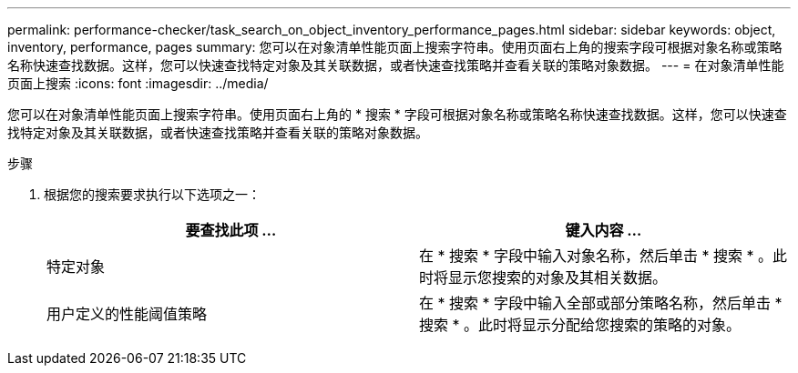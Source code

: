 ---
permalink: performance-checker/task_search_on_object_inventory_performance_pages.html 
sidebar: sidebar 
keywords: object, inventory, performance, pages 
summary: 您可以在对象清单性能页面上搜索字符串。使用页面右上角的搜索字段可根据对象名称或策略名称快速查找数据。这样，您可以快速查找特定对象及其关联数据，或者快速查找策略并查看关联的策略对象数据。 
---
= 在对象清单性能页面上搜索
:icons: font
:imagesdir: ../media/


[role="lead"]
您可以在对象清单性能页面上搜索字符串。使用页面右上角的 * 搜索 * 字段可根据对象名称或策略名称快速查找数据。这样，您可以快速查找特定对象及其关联数据，或者快速查找策略并查看关联的策略对象数据。

.步骤
. 根据您的搜索要求执行以下选项之一：
+
|===
| 要查找此项 ... | 键入内容 ... 


 a| 
特定对象
 a| 
在 * 搜索 * 字段中输入对象名称，然后单击 * 搜索 * 。此时将显示您搜索的对象及其相关数据。



 a| 
用户定义的性能阈值策略
 a| 
在 * 搜索 * 字段中输入全部或部分策略名称，然后单击 * 搜索 * 。此时将显示分配给您搜索的策略的对象。

|===

